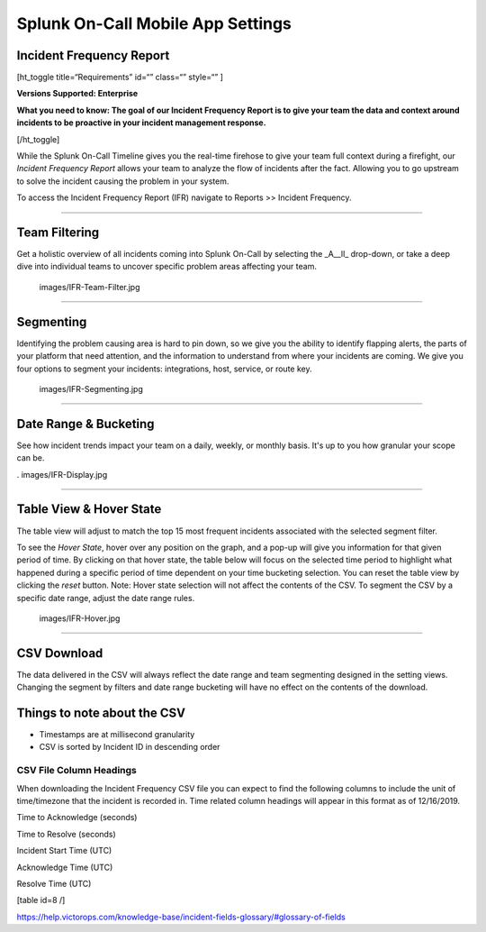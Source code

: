 
.. _incident-frequency:


************************************************************************
Splunk On-Call Mobile App Settings
************************************************************************

.. meta::
   :description: About the user roll in Splunk On-Call.


Incident Frequency Report
-------------------------

[ht_toggle title=“Requirements” id=“” class=“” style=“” ]

**Versions Supported: Enterprise** 

**What you need to know: The goal of our Incident Frequency Report is to
give your team the data and context around incidents to be proactive in
your incident management response.**

[/ht_toggle]

While the Splunk On-Call Timeline gives you the real-time firehose to
give your team full context during a firefight, our *Incident Frequency
Report* allows your team to analyze the flow of incidents after the
fact. Allowing you to go upstream to solve the incident causing the
problem in your system.

To access the Incident Frequency Report (IFR) navigate to Reports >>
Incident Frequency.

--------------

Team Filtering
--------------

Get a holistic overview of all incidents coming into Splunk On-Call by
selecting the \_A\__ll\_ drop-down, or take a deep dive into individual
teams to uncover specific problem areas affecting your team.

 images/IFR-Team-Filter.jpg

--------------

Segmenting
----------

Identifying the problem causing area is hard to pin down, so we give you
the ability to identify flapping alerts, the parts of your platform that
need attention, and the information to understand from where your
incidents are coming. We give you four options to segment your
incidents: integrations, host, service, or route key.

 images/IFR-Segmenting.jpg

--------------

Date Range & Bucketing
----------------------

See how incident trends impact your team on a daily, weekly, or monthly
basis. It's up to you how granular your scope can be.

. images/IFR-Display.jpg

--------------

Table View & Hover State
------------------------

The table view will adjust to match the top 15 most frequent incidents
associated with the selected segment filter.

To see the *Hover State*, hover over any position on the graph, and a
pop-up will give you information for that given period of time. By
clicking on that hover state, the table below will focus on the selected
time period to highlight what happened during a specific period of time
dependent on your time bucketing selection. You can reset the table view
by clicking the *reset* button. Note: Hover state selection will not
affect the contents of the CSV. To segment the CSV by a specific date
range, adjust the date range rules.

 images/IFR-Hover.jpg

--------------

CSV Download
------------

The data delivered in the CSV will always reflect the date range and
team segmenting designed in the setting views. Changing the segment by
filters and date range bucketing will have no effect on the contents of
the download.

Things to note about the CSV
----------------------------

-  Timestamps are at millisecond granularity
-  CSV is sorted by Incident ID in descending order

CSV File Column Headings
~~~~~~~~~~~~~~~~~~~~~~~~

When downloading the Incident Frequency CSV file you can expect to find
the following columns to include the unit of time/timezone that the
incident is recorded in. Time related column headings will appear in
this format as of 12/16/2019.

.. raw:: html

   <table width="343">

.. raw:: html

   <tbody>

.. raw:: html

   <tr>

.. raw:: html

   <td>

Time to Acknowledge (seconds)

.. raw:: html

   </td>

.. raw:: html

   </tr>

.. raw:: html

   <tr>

.. raw:: html

   <td>

Time to Resolve (seconds)

.. raw:: html

   </td>

.. raw:: html

   </tr>

.. raw:: html

   <tr>

.. raw:: html

   <td>

Incident Start Time (UTC)

.. raw:: html

   </td>

.. raw:: html

   </tr>

.. raw:: html

   <tr>

.. raw:: html

   <td>

Acknowledge Time (UTC)

.. raw:: html

   </td>

.. raw:: html

   </tr>

.. raw:: html

   <tr>

.. raw:: html

   <td>

Resolve Time (UTC)

.. raw:: html

   </td>

.. raw:: html

   </tr>

.. raw:: html

   </tbody>

.. raw:: html

   </table>

[table id=8 /]

 

https://help.victorops.com/knowledge-base/incident-fields-glossary/#glossary-of-fields
